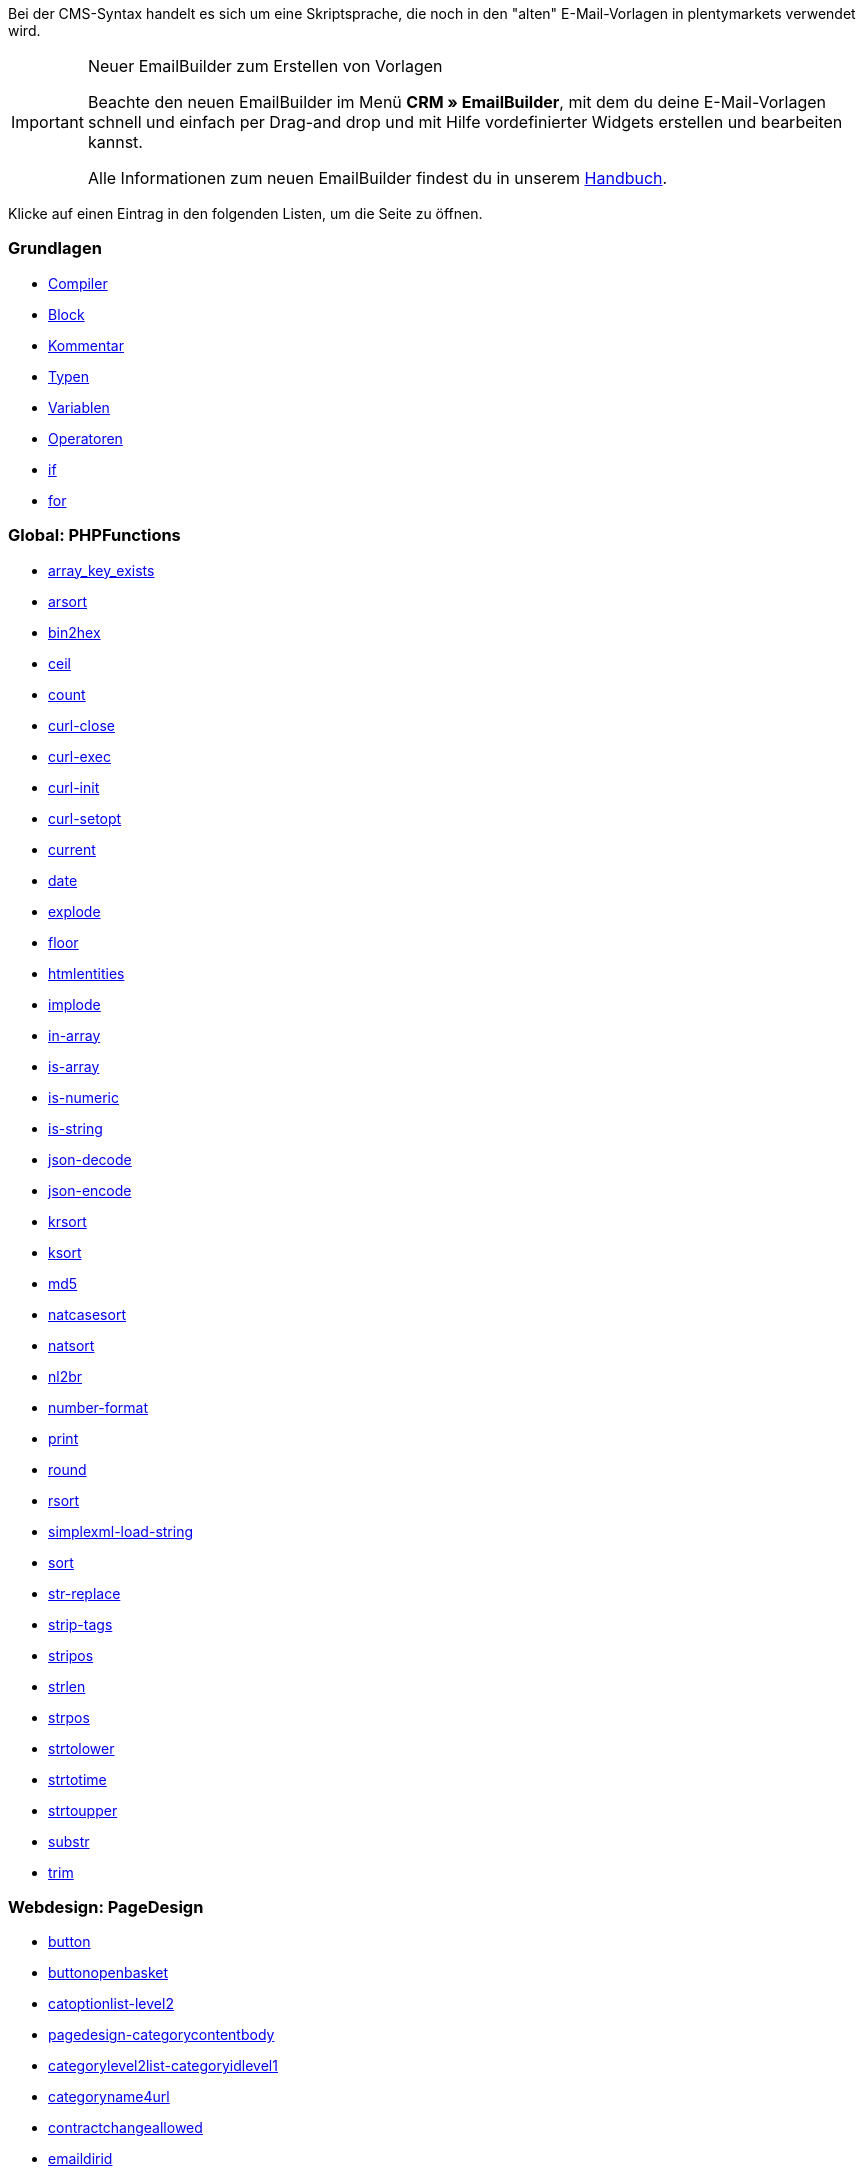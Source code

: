 Bei der CMS-Syntax handelt es sich um eine Skriptsprache, die noch in den "alten" E-Mail-Vorlagen in plentymarkets verwendet wird.

[IMPORTANT]
.Neuer EmailBuilder zum Erstellen von Vorlagen
======
Beachte den neuen EmailBuilder im Menü *CRM » EmailBuilder*, mit dem du deine E-Mail-Vorlagen schnell und einfach per Drag-and drop und mit Hilfe vordefinierter Widgets erstellen und bearbeiten kannst.

Alle Informationen zum neuen EmailBuilder findest du in unserem xref:crm:emailbuilder-testphase.adoc#[Handbuch].
======

Klicke auf einen Eintrag in den folgenden Listen, um die Seite zu öffnen.

[discrete]
=== Grundlagen

* xref:webshop:compiler.adoc#[Compiler]
* xref:webshop:code-block.adoc#[Block]
* xref:webshop:kommentar.adoc#[Kommentar]
* xref:webshop:typen.adoc#[Typen]
* xref:webshop:variablen.adoc#[Variablen]
* xref:webshop:operatoren.adoc#[Operatoren]
* xref:webshop:if.adoc#[if]
* xref:webshop:for.adoc#[for]

[discrete]
=== Global: PHPFunctions

* xref:webshop:array-key-exists.adoc#[array_key_exists]
* xref:webshop:arsort.adoc#[arsort]
* xref:webshop:bin2hex.adoc#[bin2hex]
* xref:webshop:ceil.adoc#[ceil]
* xref:webshop:count.adoc#[count]
* xref:webshop:curl-close.adoc#[curl-close]
* xref:webshop:curl-exec.adoc#[curl-exec]
* xref:webshop:curl-init.adoc#[curl-init]
* xref:webshop:curl-setopt.adoc#[curl-setopt]
* xref:webshop:current.adoc#[current]
* xref:webshop:date.adoc#[date]
* xref:webshop:explode.adoc#[explode]
* xref:webshop:floor.adoc#[floor]
* xref:webshop:htmlentities.adoc#[htmlentities]
* xref:webshop:implode.adoc#[implode]
* xref:webshop:in-array.adoc#[in-array]
* xref:webshop:is-array.adoc#[is-array]
* xref:webshop:is-numeric.adoc#[is-numeric]
* xref:webshop:is-string.adoc#[is-string]
* xref:webshop:json-decode.adoc#[json-decode]
* xref:webshop:json-encode.adoc#[json-encode]
* xref:webshop:krsort.adoc#[krsort]
* xref:webshop:ksort.adoc#[ksort]
* xref:webshop:md5.adoc#[md5]
* xref:webshop:natcasesort.adoc#[natcasesort]
* xref:webshop:natsort.adoc#[natsort]
* xref:webshop:nl2br.adoc#[nl2br]
* xref:webshop:number-format.adoc#[number-format]
* xref:webshop:print.adoc#[print]
* xref:webshop:round.adoc#[round]
* xref:webshop:rsort.adoc#[rsort]
* xref:webshop:simplexml-load-string.adoc#[simplexml-load-string]
* xref:webshop:sort.adoc#[sort]
* xref:webshop:str-replace.adoc#[str-replace]
* xref:webshop:strip-tags.adoc#[strip-tags]
* xref:webshop:stripos.adoc#[stripos]
* xref:webshop:strlen.adoc#[strlen]
* xref:webshop:strpos.adoc#[strpos]
* xref:webshop:strtolower.adoc#[strtolower]
* xref:webshop:strtotime.adoc#[strtotime]
* xref:webshop:strtoupper.adoc#[strtoupper]
* xref:webshop:substr.adoc#[substr]
* xref:webshop:trim.adoc#[trim]

[discrete]
=== Webdesign: PageDesign

* xref:webshop:button.adoc#[button]
* xref:webshop:buttonopenbasket.adoc#[buttonopenbasket]
* xref:webshop:catoptionlist-level2.adoc#[catoptionlist-level2]
* xref:webshop:pagedesign-categorycontentbody.adoc#[pagedesign-categorycontentbody]
* xref:webshop:categorylevel2list-categoryidlevel1.adoc#[categorylevel2list-categoryidlevel1]
* xref:webshop:categoryname4url.adoc#[categoryname4url]
* xref:webshop:contractchangeallowed.adoc#[contractchangeallowed]
* xref:webshop:emaildirid.adoc#[emaildirid]
* xref:webshop:getglobal.adoc#[getglobal]
* xref:webshop:getrequestvar.adoc#[getrequestvar]
* xref:webshop:getsystemsetting.adoc#[getsystemsetting]
* xref:webshop:itemcategoryoption.adoc#[itemcategoryoption]
* xref:webshop:itemproducerfilterselect.adoc#[itemproducerfilterselect]
* xref:webshop:lp.adoc#[lp]
* xref:webshop:link.adoc#[link]
* xref:webshop:link-ajaxbasket.adoc#[link-ajaxbasket]
* xref:webshop:link-bankdata.adoc#[link-bankdata]
* xref:webshop:pagedesign-link-basket.adoc#[pagedesign-link-basket]
* xref:webshop:link-bloghome.adoc#[link-bloghome]
* xref:webshop:link-cancellationrights.adoc#[link-cancellationrights]
* xref:webshop:link-character.adoc#[link-character]
* xref:webshop:pagedesign-link-checkout.adoc#[pagedesign-link-checkout]
* xref:webshop:link-contact.adoc#[link-contact]
* xref:webshop:link-crosssellingitem.adoc#[link-crosssellingitem]
* xref:webshop:link-currency.adoc#[link-currency]
* xref:webshop:link-customerregistration.adoc#[link-customerregistration]
* xref:webshop:link-faq.adoc#[link-faq]
* xref:webshop:link-file.adoc#[link-file]
* xref:webshop:link-filtercharacter.adoc#[link-filtercharacter]
* xref:webshop:link-filteritem.adoc#[link-filteritem]
* xref:webshop:link-firstitem-cat.adoc#[link-firstitem-cat]
* xref:webshop:link-forum.adoc#[link-forum]
* xref:webshop:link-help.adoc#[link-help]
* xref:webshop:link-home.adoc#[link-home]
* xref:webshop:link-imagelist.adoc#[link-imagelist]
* xref:webshop:pagedesign-link-item.adoc#[pagedesign-link-item]
* xref:webshop:link-itemincat.adoc#[link-itemincat]
* xref:webshop:link-itemwishlist.adoc#[link-itemwishlist]
* xref:webshop:link-lang.adoc#[link-lang]
* xref:webshop:link-legaldisclosure.adoc#[link-legaldisclosure]
* xref:webshop:link-lostpassword.adoc#[link-lostpassword]
* xref:webshop:link-myaccount.adoc#[link-myaccount]
* xref:webshop:link-orderconfirmation.adoc#[link-orderconfirmation]
* xref:webshop:link-paymentmethods.adoc#[link-paymentmethods]
* xref:webshop:link-picalikesearch.adoc#[link-picalikesearch]
* xref:webshop:link-printout.adoc#[link-printout]
* xref:webshop:link-printout-dir.adoc#[link-printout-dir]
* xref:webshop:link-privacypolicy.adoc#[link-privacypolicy]
* xref:webshop:link-save.adoc#[link-save]
* xref:webshop:link-shippingcosts.adoc#[link-shippingcosts]
* xref:webshop:link-store.adoc#[link-store]
* xref:webshop:pagedesign-link-termsconditions.adoc#[pagedesign-link-termsconditions]
* xref:webshop:link-tinybasket.adoc#[link-tinybasket]
* xref:webshop:link-watchlist.adoc#[link-watchlist]
* xref:webshop:pagedesign-link-webstore.adoc#[pagedesign-link-webstore]
* xref:webshop:link-webstorecategory.adoc#[link-webstorecategory]
* xref:webshop:list-page-dir.adoc#[list-page-dir]
* xref:webshop:maptemplatevars.adoc#[maptemplatevars]
* xref:webshop:resetcategoryid.adoc#[resetcategoryid]
* xref:webshop:setcategoryid.adoc#[setcategoryid]
* xref:webshop:setglobal.adoc#[setglobal]

[discrete]
=== Webdesign: Navigation

* xref:webshop:container-formcategoryfeedback.adoc#[container-formcategoryfeedback]
* xref:webshop:container-navigationbreadcrumbslist.adoc#[container-navigationbreadcrumbslist]
* xref:webshop:container-navigationcategories.adoc#[container-navigationcategories]
* xref:webshop:container-navigationcategories2.adoc#[container-navigationcategories2]
* xref:webshop:container-navigationcategories3.adoc#[container-navigationcategories3]
* xref:webshop:container-navigationcategories4.adoc#[container-navigationcategories4]
* xref:webshop:container-navigationcategories5.adoc#[container-navigationcategories5]
* xref:webshop:container-navigationcategories6.adoc#[container-navigationcategories6]
* xref:webshop:container-navigationcategories7.adoc#[container-navigationcategories7]
* xref:webshop:container-navigationcategories8.adoc#[container-navigationcategories8]
* xref:webshop:container-navigationcategories9.adoc#[container-navigationcategories9]
* xref:webshop:container-navigationcategories10.adoc#[container-navigationcategories10]
* xref:webshop:container-navigationcategoriesstepbysteplist.adoc#[container-navigationcategoriesstepbysteplist]
* xref:webshop:container-navigationcategoriesstepbysteplist2.adoc#[container-navigationcategoriesstepbysteplist2]
* xref:webshop:container-navigationcategoriessublevelselect.adoc#[container-navigationcategoriessublevelselect]
* xref:webshop:container-navigationfacetslist.adoc#[container-navigationfacetslist]
* xref:webshop:findologicfiltercontainer.adoc#[findologicfiltercontainer]
* xref:webshop:findologicheader.adoc#[findologicheader]
* xref:webshop:getnavigationbreadcrumbslist.adoc#[getnavigationbreadcrumbslist]
* xref:webshop:getnavigationcategories2list.adoc#[getnavigationcategories2list]
* xref:webshop:getnavigationcategories3list.adoc#[getnavigationcategories3list]
* xref:webshop:getnavigationcategories4list.adoc#[getnavigationcategories4list]
* xref:webshop:getnavigationcategories5list.adoc#[getnavigationcategories5list]
* xref:webshop:getnavigationcategories6list.adoc#[getnavigationcategories6list]
* xref:webshop:getnavigationcategories7list.adoc#[getnavigationcategories7list]
* xref:webshop:getnavigationcategories8list.adoc#[getnavigationcategories8list]
* xref:webshop:getnavigationcategories9list.adoc#[getnavigationcategories9list]
* xref:webshop:getnavigationcategories10list.adoc#[getnavigationcategories10list]
* xref:webshop:getnavigationcategorieslist.adoc#[getnavigationcategorieslist]
* xref:webshop:getnavigationcategoriesstepbysteplist.adoc#[getnavigationcategoriesstepbysteplist]
* xref:webshop:getnavigationcategoriesstepbysteplist2.adoc#[getnavigationcategoriesstepbysteplist2]
* xref:webshop:getnavigationfacetvalueslist.adoc#[getnavigationfacetvalueslist]
* xref:webshop:getnavigationfacetvalueslistbycategory.adoc#[getnavigationfacetvalueslistbycategory]
* xref:webshop:getnavigationfacetslist.adoc#[getnavigationfacetslist]
* xref:webshop:getnavigationfacetslistbyfacetids.adoc#[getnavigationfacetslistbyfacetids]
* xref:webshop:getnavigationpricefacet.adoc#[getnavigationpricefacet]
* xref:webshop:link-activatefacetvalue.adoc#[link-activatefacetvalue]
* xref:webshop:link-deactivatefacetvalue.adoc#[link-deactivatefacetvalue]
* xref:webshop:link-resetfacetcategory.adoc#[link-resetfacetcategory]
* xref:webshop:navigationfacetslistavailable.adoc#[navigationfacetslistavailable]

[discrete]
=== Webdesign: ItemView

* xref:webshop:container-formitemfeedback.adoc#[container-formitemfeedback]
* xref:webshop:container-itemviewadvancedorderitemslist.adoc#[container-itemviewadvancedorderitemslist]
* xref:webshop:container-itemviewadvancedorderitemslist2.adoc#[container-itemviewadvancedorderitemslist2]
* xref:webshop:container-itemviewadvancedorderitemslist3.adoc#[container-itemviewadvancedorderitemslist3]
* xref:webshop:container-itemviewadvancedorderitemsmultipageslist.adoc#[container-itemviewadvancedorderitemsmultipageslist]
* xref:webshop:container-itemviewbasketitemslist.adoc#[container-itemviewbasketitemslist]
* xref:webshop:container-itemviewbasketitemslist2.adoc#[container-itemviewbasketitemslist2]
* xref:webshop:container-itemviewbasketpreviewlist.adoc#[container-itemviewbasketpreviewlist]
* xref:webshop:container-itemviewcategorieslist.adoc#[container-itemviewcategorieslist]
* xref:webshop:container-itemviewcategorieslist2.adoc#[container-itemviewcategorieslist2]
* xref:webshop:container-itemviewcategorieslist3.adoc#[container-itemviewcategorieslist3]
* xref:webshop:container-itemviewcategorieslist4.adoc#[container-itemviewcategorieslist4]
* xref:webshop:container-itemviewcategorieslist5.adoc#[container-itemviewcategorieslist5]
* xref:webshop:container-itemviewcategorieslist6.adoc#[container-itemviewcategorieslist6]
* xref:webshop:container-itemviewcategorieslist7.adoc#[container-itemviewcategorieslist7]
* xref:webshop:container-itemviewcategorieslist8.adoc#[container-itemviewcategorieslist8]
* xref:webshop:container-itemviewcategorieslist9.adoc#[container-itemviewcategorieslist9]
* xref:webshop:container-itemviewcategorieslist10.adoc#[container-itemviewcategorieslist10]
* xref:webshop:container-itemviewcrosssellingitemslist.adoc#[container-itemviewcrosssellingitemslist]
* xref:webshop:container-itemviewcrosssellingitemslist2.adoc#[container-itemviewcrosssellingitemslist2]
* xref:webshop:container-itemviewcrosssellingitemslist3.adoc#[container-itemviewcrosssellingitemslist3]
* xref:webshop:container-itemviewfurtheritemslist.adoc#[container-itemviewfurtheritemslist]
* xref:webshop:container-itemviewfurtheritemslist2.adoc#[container-itemviewfurtheritemslist2]
* xref:webshop:container-itemviewfurtheritemslist3.adoc#[container-itemviewfurtheritemslist3]
* xref:webshop:container-itemviewfurtheritemslist4.adoc#[container-itemviewfurtheritemslist4]
* xref:webshop:container-itemviewfurtheritemslist5.adoc#[container-itemviewfurtheritemslist5]
* xref:webshop:container-itemviewfurtheritemslist6.adoc#[container-itemviewfurtheritemslist6]
* xref:webshop:container-itemviewitemtobasketconfirmationoverlay.adoc#[container-itemviewitemtobasketconfirmationoverlay]
* xref:webshop:container-itemviewitemsbypositionlist.adoc#[container-itemviewitemsbypositionlist]
* xref:webshop:container-itemviewitemsbypositionlist2.adoc#[container-itemviewitemsbypositionlist2]
* xref:webshop:container-itemviewitemsbypositionmultipageslist.adoc#[container-itemviewitemsbypositionmultipageslist]
* xref:webshop:container-itemviewlastseenlist.adoc#[container-itemviewlastseenlist]
* xref:webshop:container-itemviewlastseenlist2.adoc#[container-itemviewlastseenlist2]
* xref:webshop:container-itemviewlatestitemslist.adoc#[container-itemviewlatestitemslist]
* xref:webshop:container-itemviewlatestitemslist2.adoc#[container-itemviewlatestitemslist2]
* xref:webshop:container-itemviewlatestitemslist2bydate.adoc#[container-itemviewlatestitemslist2bydate]
* xref:webshop:container-itemviewlatestitemslist3.adoc#[container-itemviewlatestitemslist3]
* xref:webshop:container-itemviewlatestitemslist3bydate.adoc#[container-itemviewlatestitemslist3bydate]
* xref:webshop:container-itemviewlatestitemslistbydate.adoc#[container-itemviewlatestitemslistbydate]
* xref:webshop:container-itemviewlatestitemsmultipageslist.adoc#[container-itemviewlatestitemsmultipageslist]
* xref:webshop:container-itemviewlatestitemsmultipageslist2.adoc#[container-itemviewlatestitemsmultipageslist2]
* xref:webshop:container-itemviewlatestitemsmultipageslist2bydate.adoc#[container-itemviewlatestitemsmultipageslist2bydate]
* xref:webshop:container-itemviewlatestitemsmultipageslistbydate.adoc#[ontainer-itemviewlatestitemsmultipageslistbydate]
* xref:webshop:container-itemviewliveshopping.adoc#[container-itemviewliveshopping]
* xref:webshop:container-itemviewliveshopping2.adoc#[container-itemviewliveshopping2]
* xref:webshop:container-itemviewmanualselectionlist.adoc#[container-itemviewmanualselectionlist]
* xref:webshop:container-itemviewmanualselectionlist2.adoc#[container-itemviewmanualselectionlist2]
* xref:webshop:container-itemviewmanualselectionlist3.adoc#[container-itemviewmanualselectionlist3]
* xref:webshop:container-itemviewmanualselectionlist4.adoc#[container-itemviewmanualselectionlist4]
* xref:webshop:container-itemviewmanualselectionlist5.adoc#[container-itemviewmanualselectionlist5]
* xref:webshop:container-itemviewmanualselectionlist6.adoc#[container-itemviewmanualselectionlist6]
* xref:webshop:container-itemviewrandomlist.adoc#[container-itemviewrandomlist]
* xref:webshop:container-itemviewsinglecrosssellingitem.adoc#[container-itemviewsinglecrosssellingitem]
* xref:webshop:container-itemviewsingleitem.adoc#[container-itemviewsingleitem]
* xref:webshop:container-itemviewsingleitem2.adoc#[container-itemviewsingleitem2]
* xref:webshop:container-itemviewsingleitem3.adoc#[container-itemviewsingleitem3]
* xref:webshop:container-itemviewsingleitem4.adoc#[container-itemviewsingleitem4]
* xref:webshop:container-itemviewsingleitem5.adoc#[container-itemviewsingleitem5]
* xref:webshop:container-itemviewspecialofferslist.adoc#[container-itemviewspecialofferslist]
* xref:webshop:container-itemviewspecialofferslist2.adoc#[container-itemviewspecialofferslist2]
* xref:webshop:container-itemviewspecialoffersmultipageslist.adoc#[container-itemviewspecialoffersmultipageslist]
* xref:webshop:container-itemviewtopsellerslist.adoc#[container-itemviewtopsellerslist]
* xref:webshop:container-itemviewtopsellerslist2.adoc#[container-itemviewtopsellerslist2]
* xref:webshop:container-itemviewtopsellersmultipageslist.adoc#[container-itemviewtopsellersmultipageslist]
* xref:webshop:container-yoochoose-recommendations.adoc#[container-yoochoose-recommendations]
* xref:webshop:getdeliverydate.adoc#[getdeliverydate]
* xref:webshop:getitempropertieslistbygroupid.adoc#[getitempropertieslistbygroupid]
* xref:webshop:getitemviewadvancedorderitemslist.adoc#[getitemviewadvancedorderitemslist]
* xref:webshop:getitemviewadvancedorderitemslist2.adoc#[getitemviewadvancedorderitemslist2]
* xref:webshop:getitemviewadvancedorderitemslist3.adoc#[getitemviewadvancedorderitemslist3]
* xref:webshop:getitemviewadvancedorderitemsmultipageslist.adoc#[getitemviewadvancedorderitemsmultipageslist]
* xref:webshop:getitemviewbasketitemslist.adoc#[getitemviewbasketitemslist]
* xref:webshop:getitemviewbasketitemslist2.adoc#[getitemviewbasketitemslist2]
* xref:webshop:getitemviewbasketpreviewlist.adoc#[getitemviewbasketpreviewlist]
* xref:webshop:getitemviewcategorieslist.adoc#[getitemviewcategorieslist]
* xref:webshop:getitemviewcategorieslist2.adoc#[getitemviewcategorieslist2]
* xref:webshop:getitemviewcategorieslist3.adoc#[getitemviewcategorieslist3]
* xref:webshop:getitemviewcategorieslist4.adoc#[getitemviewcategorieslist4]
* xref:webshop:getitemviewcategorieslist5.adoc#[getitemviewcategorieslist5]
* xref:webshop:getitemviewcategorieslist6.adoc#[getitemviewcategorieslist6]
* xref:webshop:getitemviewcategorieslist7.adoc#[getitemviewcategorieslist7]
* xref:webshop:getitemviewcategorieslist8.adoc#[getitemviewcategorieslist8]
* xref:webshop:getitemviewcategorieslist9.adoc#[getitemviewcategorieslist9]
* xref:webshop:getitemviewcategorieslist10.adoc#[getitemviewcategorieslist10]
* xref:webshop:getitemviewcrosssellingitemslist.adoc#[getitemviewcrosssellingitemslist]
* xref:webshop:getitemviewcrosssellingitemslist2.adoc#[getitemviewcrosssellingitemslist2]
* xref:webshop:getitemviewcrosssellingitemslist3.adoc#[getitemviewcrosssellingitemslist3]
* xref:webshop:getitemviewcrosssellingitemslistbycharacter.adoc#[getitemviewcrosssellingitemslistbycharacter]
* xref:webshop:getitemviewcrosssellingitemslistbytype.adoc#[getitemviewcrosssellingitemslistbytype]
* xref:webshop:itemview-getitemviewitemparamslist.adoc#[itemview-getitemviewitemparamslist]
* xref:webshop:getitemviewitemsbypositionlist.adoc#[getitemviewitemsbypositionlist]
* xref:webshop:getitemviewitemsbypositionlist2.adoc#[getitemviewitemsbypositionlist2]
* xref:webshop:getitemviewitemsbypositionmultipageslist.adoc#[getitemviewitemsbypositionmultipageslist]
* xref:webshop:getitemviewitemslistbycharacter.adoc#[getitemviewitemslistbycharacter]
* xref:webshop:getitemviewlastseenlist.adoc#[getitemviewlastseenlist]
* xref:webshop:getitemviewlastseenlist2.adoc#[getitemviewlastseenlist2]
* xref:webshop:getitemviewlatestitemslist.adoc#[getitemviewlatestitemslist]
* xref:webshop:getitemviewlatestitemslist2.adoc#[getitemviewlatestitemslist2]
* xref:webshop:getitemviewlatestitemslist2bydate.adoc#[getitemviewlatestitemslist2bydate]
* xref:webshop:getitemviewlatestitemslist3.adoc#[getitemviewlatestitemslist3]
* xref:webshop:getitemviewlatestitemslist3bydate.adoc#[getitemviewlatestitemslist3bydate]
* xref:webshop:getitemviewlatestitemslistbydate.adoc#[getitemviewlatestitemslistbydate]
* xref:webshop:getitemviewlatestitemsmultipageslist.adoc#[getitemviewlatestitemsmultipageslist]
* xref:webshop:getitemviewlatestitemsmultipageslist2.adoc#[getitemviewlatestitemsmultipageslist2]
* xref:webshop:getitemviewlatestitemsmultipageslist2bydate.adoc#[getitemviewlatestitemsmultipageslist2bydate]
* xref:webshop:getitemviewlatestitemsmultipageslistbydate.adoc#[getitemviewlatestitemsmultipageslistbydate]
* xref:webshop:getitemviewmanualselectionlist.adoc#[getitemviewmanualselectionlist]
* xref:webshop:getitemviewmanualselectionlist2.adoc#[getitemviewmanualselectionlist2]
* xref:webshop:getitemviewmanualselectionlist3.adoc#[getitemviewmanualselectionlist3]
* xref:webshop:getitemviewmanualselectionlist4.adoc#[getitemviewmanualselectionlist4]
* xref:webshop:getitemviewmanualselectionlist5.adoc#[getitemviewmanualselectionlist5]
* xref:webshop:getitemviewmanualselectionlist6.adoc#[getitemviewmanualselectionlist6]
* xref:webshop:getitemviewrandomlist.adoc#[getitemviewrandomlist]
* xref:webshop:getitemviewspecialofferslist.adoc#[getitemviewspecialofferslist]
* xref:webshop:getitemviewspecialofferslist2.adoc#[getitemviewspecialofferslist2]
* xref:webshop:getitemviewspecialoffersmultipageslist.adoc#[getitemviewspecialoffersmultipageslist]
* xref:webshop:getitemviewtopsellerslist.adoc#[getitemviewtopsellerslist]
* xref:webshop:getitemviewtopsellerslist2.adoc#[getitemviewtopsellerslist2]
* xref:webshop:getitemviewtopsellersmultipageslist.adoc#[getitemviewtopsellersmultipageslist]

[discrete]
=== Webdesign: Category

* xref:webshop:categoryview-categorycontentbody.adoc#[categoryview-categorycontentbody]
* xref:webshop:editorace.adoc#[editorace]
* xref:webshop:filegetdocument.adoc#[filegetdocument]
* xref:webshop:form.adoc#[form]
* xref:webshop:category-getitemviewitemparamslist.adoc#[category-getitemviewitemparamslist]
* xref:webshop:scheduler-dateselector.adoc#[scheduler-dateselector]
* xref:webshop:scheduler-interval.adoc#[scheduler-interval]
* xref:webshop:scheduler-repeating.adoc#[scheduler-repeating]

[discrete]
=== Webdesign: Checkout

* xref:webshop:basketitempriceselect.adoc#[basketitempriceselect]
* xref:webshop:basketitempriceselectname.adoc#[basketitempriceselectname]
* xref:webshop:basketitemquantityinput.adoc#[basketitemquantityinput]
* xref:webshop:basketitemquantityinputname.adoc#[basketitemquantityinputname]
* xref:webshop:checkoutcategoryidbystep.adoc#[checkoutcategoryidbystep]
* xref:webshop:basketproceedorderbutton.adoc#[basketproceedorderbutton]
* xref:webshop:basketproceedshoppingbutton.adoc#[basketproceedshoppingbutton]
* xref:webshop:buttonbasketsave.adoc#[buttonbasketsave]
* xref:webshop:checkoutagerestrictioncheckbox.adoc#[checkoutagerestrictioncheckbox]
* xref:webshop:checkoutamazonpaymentsadvancedbutton.adoc#[, checkoutamazonpaymentsadvancedbutton]
* xref:webshop:checkoutamazonpaymentsadvancedreadaddress.adoc#[checkoutamazonpaymentsadvancedreadaddress]
* xref:webshop:checkoutamazonpaymentsadvancedreadwallet.adoc#[checkoutamazonpaymentsadvancedreadwallet]
* xref:webshop:checkoutamazonpaymentsbutton.adoc#[checkoutamazonpaymentsbutton]
* xref:webshop:checkoutattributeselection.adoc#[checkoutattributeselection]
* xref:webshop:checkoutformsavebutton.adoc#[checkoutformsavebutton]
* xref:webshop:checkoutklarnatermsandconditionscheckbox.adoc#[checkoutklarnatermsandconditionscheckbox]
* xref:webshop:checkoutnewslettercheckbox.adoc#[checkoutnewslettercheckbox]
* xref:webshop:checkoutnextordersteporderbutton.adoc#[checkoutnextordersteporderbutton]
* xref:webshop:container-checkoutbasket.adoc#[container-checkoutbasket]
* xref:webshop:container-checkoutcustomerbankdetails.adoc#[container-checkoutcustomerbankdetails]
* xref:webshop:checkoutpaypalexpressbutton.adoc#[checkoutpaypalexpressbutton]
* xref:webshop:checkoutpayonedirectdebitmandatecheckbox.adoc#[checkoutpayonedirectdebitmandatecheckbox]
* xref:webshop:checkoutpayoneinvoicecheckbox.adoc#[checkoutpayoneinvoicecheckbox]
* xref:webshop:checkoutpostpaybutton.adoc#[checkoutpostpaybutton]
* xref:webshop:checkoutpreviousordersteporderbutton.adoc#[checkoutpreviousordersteporderbutton]
* xref:webshop:checkoutprivacypolicycheckbox.adoc#[checkoutprivacypolicycheckbox]
* xref:webshop:checkoutsteppageid.adoc#[checkoutsteppageid]
* xref:webshop:checkouttermsandconditionscheckbox.adoc#[checkouttermsandconditionscheckbox]
* xref:webshop:checkoutwithdrawalcheckbox.adoc#[checkoutwithdrawalcheckbox]
* xref:webshop:container-checkoutamazonpaymentsadvancedaddresswidget.adoc#[ontainer-checkoutamazonpaymentsadvancedaddresswidget]
* xref:webshop:container-checkoutamazonpaymentsadvancedpaymentwidget.adoc#[container-checkoutamazonpaymentsadvancedpaymentwidget]
* xref:webshop:container-checkoutbasketitemslist.adoc#[container-checkoutbasketitemslist]
* xref:webshop:container-checkoutcoupon.adoc#[container-checkoutcoupon]
* xref:webshop:container-checkoutcrefopay.adoc#[container-checkoutcrefopay]
* xref:webshop:container-checkoutcustomerinvoiceaddress.adoc#[container-checkoutcustomerinvoiceaddress]
* xref:webshop:container-checkoutcustomershippingaddress.adoc#[container-checkoutcustomershippingaddress]
* xref:webshop:container-checkoutcustomershippingaddresslist.adoc#[container-checkoutcustomershippingaddresslist]
* xref:webshop:container-checkoutklarnacheckout.adoc#[container-checkoutklarnacheckout]
* xref:webshop:container-checkoutklarnapayment.adoc#[container-checkoutklarnapayment]
* xref:webshop:container-checkoutmethodsofpaymentlist.adoc#[container-checkoutmethodsofpaymentlist]
* xref:webshop:container-checkoutorderconfirmation.adoc#[container-checkoutorderconfirmation]
* xref:webshop:container-checkoutorderparamslist.adoc#[container-checkoutorderparamslist]
* xref:webshop:container-checkoutpaypalplus.adoc#[container-checkoutpaypalplus]
* xref:webshop:container-checkoutpaymentinformationbankdetails.adoc#[container-checkoutpaymentinformationbankdetails]
* xref:webshop:container-checkoutpaymentinformationcreditcard.adoc#[container-checkoutpaymentinformationcreditcard]
* xref:webshop:container-checkoutpayone.adoc#[container-checkoutpayone]
* xref:webshop:container-checkoutscheduler.adoc#[container-checkoutscheduler]
* xref:webshop:container-checkoutshippingcountrieslist.adoc#[container-checkoutshippingcountrieslist]
* xref:webshop:container-checkoutshippingprofileslist.adoc#[container-checkoutshippingprofileslist]
* xref:webshop:container-checkouttotals.adoc#[container-checkouttotals]
* xref:webshop:couponactiontypeinput.adoc#[couponactiontypeinput]
* xref:webshop:couponcodeinput.adoc#[couponcodeinput]
* xref:webshop:customerinvoiceaddressadditional.adoc#[customerinvoiceaddressadditional]
* xref:webshop:customerinvoiceaddressbirthday.adoc#[customerinvoiceaddressbirthday]
* xref:webshop:customerinvoiceaddressbirthmonth.adoc#[customerinvoiceaddressbirthmonth]
* xref:webshop:customerinvoiceaddressbirthyear.adoc#[customerinvoiceaddressbirthyear]
* xref:webshop:customerinvoiceaddresscity.adoc#[customerinvoiceaddresscity]
* xref:webshop:customerinvoiceaddresscompany.adoc#[customerinvoiceaddresscompany]
* xref:webshop:customerinvoiceaddresscountryselect.adoc#[customerinvoiceaddresscountryselect]
* xref:webshop:customerinvoiceaddressemail.adoc#[customerinvoiceaddressemail]
* xref:webshop:customerinvoiceaddressemailrepeat.adoc#[customerinvoiceaddressemailrepeat]
* xref:webshop:customerinvoiceaddressfaxnumber.adoc#[customerinvoiceaddressfaxnumber]
* xref:webshop:customerinvoiceaddressfirstname.adoc#[customerinvoiceaddressfirstname]
* xref:webshop:getcheckoutcustomerbankdetails.adoc#[getcheckoutcustomerbankdetails]
* xref:webshop:customerinvoiceaddressformofaddressselect.adoc#[customerinvoiceaddressformofaddressselect]
* xref:webshop:customerinvoiceaddressguestaccount.adoc#[customerinvoiceaddressguestaccount]
* xref:webshop:customerinvoiceaddresshouseno.adoc#[customerinvoiceaddresshouseno]
* xref:webshop:customerinvoiceaddresslastname.adoc#[customerinvoiceaddresslastname]
* xref:webshop:customerinvoiceaddressmobilenumber.adoc#[customerinvoiceaddressmobilenumber]
* xref:webshop:customerinvoiceaddresspassword.adoc#[customerinvoiceaddresspassword]
* xref:webshop:customerinvoiceaddresspasswordrepeat.adoc#[customerinvoiceaddresspasswordrepeat]
* xref:webshop:customerinvoiceaddresspersonalid.adoc#[customerinvoiceaddresspersonalid]
* xref:webshop:customerinvoiceaddressphonenumber.adoc#[customerinvoiceaddressphonenumber]
* xref:webshop:customerinvoiceaddresspostident.adoc#[customerinvoiceaddresspostident]
* xref:webshop:customerinvoiceaddressregisteraccount.adoc#[customerinvoiceaddressregisteraccount]
* xref:webshop:customerinvoiceaddressstateselect.adoc#[customerinvoiceaddressstateselect]
* xref:webshop:customerinvoiceaddressstreet.adoc#[customerinvoiceaddressstreet]
* xref:webshop:customerinvoiceaddressvatnumber.adoc#[customerinvoiceaddressvatnumber]
* xref:webshop:customerinvoiceaddresszip.adoc#[customerinvoiceaddresszip]
* xref:webshop:customershippingaddressadditional.adoc#[customershippingaddressadditional]
* xref:webshop:customershippingaddresscity.adoc#[customershippingaddresscity]
* xref:webshop:customershippingaddresscompany.adoc#[customershippingaddresscompany]
* xref:webshop:customershippingaddresscountryselect.adoc#[customershippingaddresscountryselect]
* xref:webshop:customershippingaddressemail.adoc#[customershippingaddressemail]
* xref:webshop:customershippingaddressfaxnumber.adoc#[customershippingaddressfaxnumber]
* xref:webshop:customershippingaddressfirstname.adoc#[customershippingaddressfirstname]
* xref:webshop:customershippingaddressformofaddressselect.adoc#[customershippingaddressformofaddressselect]
* xref:webshop:customershippingaddresshouseno.adoc#[customershippingaddresshouseno]
* xref:webshop:customershippingaddresslastname.adoc#[customershippingaddresslastname]
* xref:webshop:customershippingaddressphonenumber.adoc#[customershippingaddressphonenumber]
* xref:webshop:customershippingaddresspostident.adoc#[customershippingaddresspostident]
* xref:webshop:customershippingaddressradio.adoc#[customershippingaddressradio]
* xref:webshop:customershippingaddressstateselect.adoc#[customershippingaddressstateselect]
* xref:webshop:customershippingaddressstreet.adoc#[customershippingaddressstreet]
* xref:webshop:customershippingaddressvatnumber.adoc#[customershippingaddressvatnumber]
* xref:webshop:customershippingaddresszip.adoc#[customershippingaddresszip]
* xref:webshop:formopencheckout.adoc#[formopencheckout]
* xref:webshop:formatdecimalvalue.adoc#[formatdecimalvalue]
* xref:webshop:formatmonetaryvalue.adoc#[formatmonetaryvalue]
* xref:webshop:getcheckoutaddresssuggestionresultslist.adoc#[getcheckoutaddresssuggestionresultslist]
* xref:webshop:getcheckoutbasketitemattributeslist.adoc#[getcheckoutbasketitemattributeslist]
* xref:webshop:getcheckoutbasketitemitemparamslist.adoc#[getcheckoutbasketitemitemparamslist]
* xref:webshop:getcheckoutbasketitemorderparamslist.adoc#[getcheckoutbasketitemorderparamslist]
* xref:webshop:getcheckoutbasketitempricesetlist.adoc#[getcheckoutbasketitempricesetlist]
* xref:webshop:getcheckoutbasketitemslist.adoc#[getcheckoutbasketitemslist]
* xref:webshop:getcheckoutcoupon.adoc#[getcheckoutcoupon]
* xref:webshop:getcheckoutcreditcardproviderlist.adoc#[getcheckoutcreditcardproviderlist]
* xref:webshop:getcheckoutcustomerinvoiceaddress.adoc#[getcheckoutcustomerinvoiceaddress]
* xref:webshop:getcheckoutcustomerpropertiesinput.adoc#[getcheckoutcustomerpropertiesinput]
* xref:webshop:getcheckoutcustomerpropertieslist.adoc#[getcheckoutcustomerpropertieslist]
* xref:webshop:getcheckoutcustomerpropertyvalueslist.adoc#[getcheckoutcustomerpropertyvalueslist]
* xref:webshop:getcheckoutcustomershippingaddress.adoc#[getcheckoutcustomershippingaddress]
* xref:webshop:getcheckoutcustomershippingaddresslist.adoc#[getcheckoutcustomershippingaddresslist]
* xref:webshop:getcheckoutmethodsofpaymentlist.adoc#[getcheckoutmethodsofpaymentlist]
* xref:webshop:getcheckoutorderconfirmation.adoc#[getcheckoutorderconfirmation]
* xref:webshop:getcheckoutorderconfirmationitemattributeslist.adoc#[getcheckoutorderconfirmationitemattributeslist]
* xref:webshop:getcheckoutorderconfirmationitemslist.adoc#[getcheckoutorderconfirmationitemslist]
* xref:webshop:getcheckoutorderparambasketitemslist.adoc#[getcheckoutorderparambasketitemslist]
* xref:webshop:getcheckoutorderparamgroupslist.adoc#[getcheckoutorderparamgroupslist]
* xref:webshop:getcheckoutorderparamvalueslist.adoc#[getcheckoutorderparamvalueslist]
* xref:webshop:getcheckoutpaymentinformationbankdetails.adoc#[getcheckoutpaymentinformationbankdetails]
* xref:webshop:getcheckoutpaymentinformationcreditcard.adoc#[getcheckoutpaymentinformationcreditcard]
* xref:webshop:getcheckoutscheduler.adoc#[getcheckoutscheduler]
* xref:webshop:getcheckoutshippingaddresspostfinder.adoc#[getcheckoutshippingaddresspostfinder]
* xref:webshop:getcheckoutshippingaddresspostfinderlist.adoc#[getcheckoutshippingaddresspostfinderlist]
* xref:webshop:getcheckoutshippingcountrieslist.adoc#[getcheckoutshippingcountrieslist]
* xref:webshop:getcheckoutshippingcountriesstateslist.adoc#[getcheckoutshippingcountriesstateslist]
* xref:webshop:getcheckoutshippingprofileslist.adoc#[getcheckoutshippingprofileslist]
* xref:webshop:getcheckouttotals.adoc#[getcheckouttotals]
* xref:webshop:getcheckouttotalsmarkuplist.adoc#[getcheckouttotalsmarkuplist]
* xref:webshop:getcheckouttotalsvatlist.adoc#[getcheckouttotalsvatlist]
* xref:webshop:getcheckouttrustedshopsbuyerprotectionitem.adoc#[getcheckouttrustedshopsbuyerprotectionitem]
* xref:webshop:getexternalpaymentcancelbutton.adoc#[getexternalpaymentcancelbutton]
* xref:webshop:getexternalpaymentproceedbutton.adoc#[getexternalpaymentproceedbutton]
* xref:webshop:getiso2codebycountryid.adoc#[getiso2codebycountryid]
* xref:webshop:getiso3codebycountryid.adoc#[getiso3codebycountryid]
* xref:webshop:getschedulerintervalrebateslist.adoc#[getschedulerintervalrebateslist]
* xref:webshop:iseucountry.adoc#[iseucountry]
* xref:webshop:isexportdelivery.adoc#[isexportdelivery]
* xref:webshop:isinvoiceaddressstatemandatory.adoc#[isinvoiceaddressstatemandatory]
* xref:webshop:isshippingaddressstatemandatory.adoc#[isshippingaddressstatemandatory]
* xref:webshop:link-methodofpaymentinfopage.adoc#[link-methodofpaymentinfopage]
* xref:webshop:link-setmethodofpayment.adoc#[link-setmethodofpayment]
* xref:webshop:link-setshippingcountry.adoc#[link-setshippingcountry]
* xref:webshop:link-setshippingprofile.adoc#[link-setshippingprofile]
* xref:webshop:methodofpaymentcustomerbirthdateinput.adoc#[methodofpaymentcustomerbirthdateinput]
* xref:webshop:methodofpaymentselect.adoc#[methodofpaymentselect]
* xref:webshop:placeorderbutton.adoc#[placeorderbutton]
* xref:webshop:postfinderbutton.adoc#[postfinderbutton]
* xref:webshop:savecheckoutcouponbutton.adoc#[savecheckoutcouponbutton]
* xref:webshop:savecheckoutschedulerbutton.adoc#[savecheckoutschedulerbutton]
* xref:webshop:savecustomerinvoiceaddressbutton.adoc#[savecustomerinvoiceaddressbutton]
* xref:webshop:savecustomershippingaddressbutton.adoc#[savecustomershippingaddressbutton]
* xref:webshop:schedulerdateinput.adoc#[schedulerdateinput]
* xref:webshop:schedulerintervalselect.adoc#[schedulerintervalselect]
* xref:webshop:schedulerrepeatingselect.adoc#[schedulerrepeatingselect]
* xref:webshop:shippingcountryselect.adoc#[shippingcountryselect]
* xref:webshop:shippingprofileselect.adoc#[shippingprofileselect]
* xref:webshop:submitcustomershippingaddressbutton.adoc#[submitcustomershippingaddressbutton]

[discrete]
=== Webdesign: CategoryView: CategoryContentBody

* xref:webshop:categoryview-categorycontentbody.adoc#[categoryview-categorycontentbody]

[discrete]
=== Webdesign: BlogDesign

* xref:webshop:container-formblogfeedback.adoc#[container-formblogfeedback]
* xref:webshop:getblogdesignblogarchiveslist.adoc#[getblogdesignblogarchiveslist]
* xref:webshop:getblogdesignblogcategorieslist.adoc#[getblogdesignblogcategorieslist]
* xref:webshop:getblogdesignpreviewlist.adoc#[getblogdesignpreviewlist]
* xref:webshop:getblogdesignpreviewlist2.adoc#[getblogdesignpreviewlist2]
* xref:webshop:link-blog.adoc#[link-blog]

[discrete]
=== Webdesign: BlogEntry

* xref:webshop:blogentry.adoc#[blogentry]

[discrete]
=== Webdesign: Misc

* xref:webshop:container-miscfeedbackslist.adoc#[container-miscfeedbackslist]
* xref:webshop:getmiscdateslist.adoc#[getmiscdateslist]
* xref:webshop:getmiscfaqslist.adoc#[getmiscfaqslist]
* xref:webshop:getmiscfeedbackslist.adoc#[getmiscfeedbackslist]
* xref:webshop:miscdateslist.adoc#[miscdateslist]
* xref:webshop:miscfaqslist.adoc#[miscfaqslist]

[discrete]
=== Webdesign: Validator

* xref:webshop:adderror.adoc#[adderror]
* xref:webshop:validateminimumbasketvalue.adoc#[validateminimumbasketvalue]
* xref:webshop:validatorcoupon.adoc#[validatorcoupon]
* xref:webshop:validatorcustomerinvoiceaddress.adoc#[validatorcustomerinvoiceaddress]
* xref:webshop:validatorcustomershippingaddress.adoc#[validatorcustomershippingaddress]
* xref:webshop:validatorplaceorder.adoc#[validatorplaceorder]
* xref:webshop:validatorscheduler.adoc#[validatorscheduler]
* xref:webshop:validatorshippingcountry.adoc#[validatorshippingcountry]
* xref:webshop:validatorshippingprofile.adoc#[validatorshippingprofile]

[discrete]
=== Fallbeispiel

* xref:webshop:e-mail-bei-positivem-warenbestand.adoc#[E-Mail bei verfügbarem Artikel]


